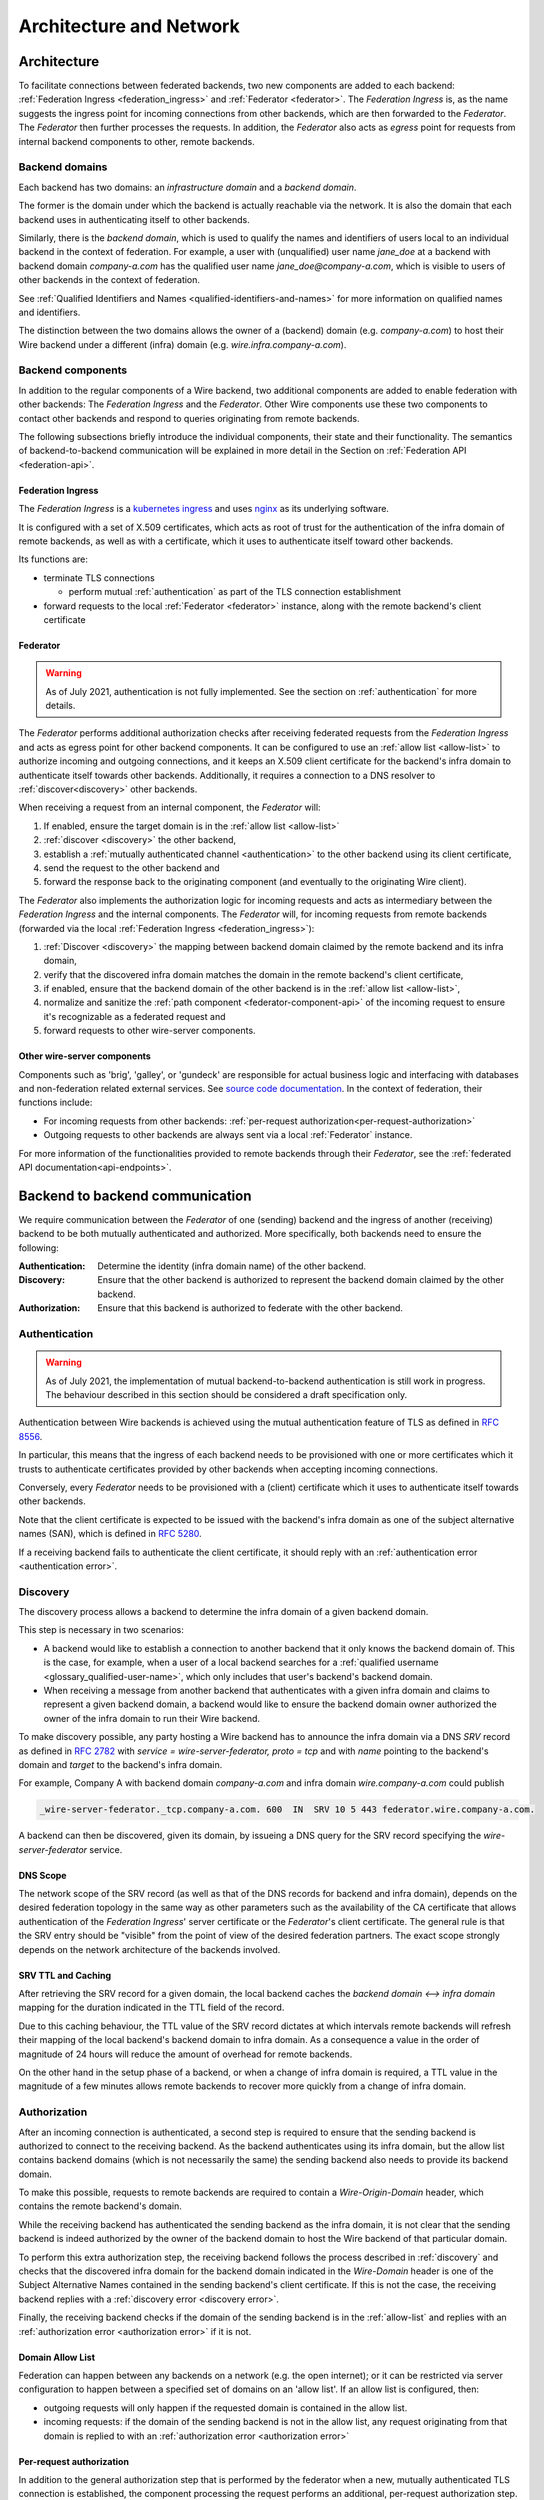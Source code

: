 Architecture and Network
=========================

Architecture
-------------

To facilitate connections between federated backends, two new components are
added to each backend: :ref:`Federation Ingress <federation_ingress>` and
:ref:`Federator <federator>`. The `Federation Ingress` is, as the name suggests
the ingress point for incoming connections from other backends, which are then
forwarded to the `Federator`. The `Federator` then further processes the
requests. In addition, the `Federator` also acts as *egress* point for requests
from internal backend components to other, remote backends.

.. image:: img/federated-backend-architecture.png
   :width: 100%


Backend domains
^^^^^^^^^^^^^^^

Each backend has two domains: an `infrastructure domain` and a `backend domain`.

The former is the domain under which the backend is actually reachable via the
network. It is also the domain that each backend uses in authenticating itself
to other backends.

Similarly, there is the `backend domain`, which is used to qualify the names and
identifiers of users local to an individual backend in the context of
federation. For example, a user with (unqualified) user name `jane_doe` at a
backend with backend domain `company-a.com` has the qualified user name
`jane_doe@company-a.com`, which is visible to users of other backends in the
context of federation.

See :ref:`Qualified Identifiers and Names <qualified-identifiers-and-names>` for
more information on qualified names and identifiers.

The distinction between the two domains allows the owner of a (backend) domain
(e.g. `company-a.com`) to host their Wire backend under a different (infra)
domain (e.g. `wire.infra.company-a.com`).


Backend components
^^^^^^^^^^^^^^^^^^

In addition to the regular components of a Wire backend, two additional
components are added to enable federation with other backends: The `Federation
Ingress` and the `Federator`. Other Wire components use these two components to
contact other backends and respond to queries originating from remote backends.

The following subsections briefly introduce the individual components, their
state and their functionality. The semantics of backend-to-backend communication
will be explained in more detail in the Section on :ref:`Federation API
<federation-api>`.

.. _federation_ingress:

Federation Ingress
~~~~~~~~~~~~~~~~~~

The `Federation Ingress` is a `kubernetes ingress
<https://kubernetes.io/docs/concepts/services-networking/ingress/>`_ and uses
`nginx <https://nginx.org/en/>`_ as its underlying software.

It is configured with a set of X.509 certificates, which acts as root of trust
for the authentication of the infra domain of remote backends, as well as with a
certificate, which it uses to authenticate itself toward other backends.

Its functions are:

* terminate TLS connections

  - perform mutual :ref:`authentication` as part of the TLS connection
    establishment

* forward requests to the local :ref:`Federator <federator>` instance, along
  with the remote backend's client certificate


.. _federator:

Federator
~~~~~~~~~

.. warning:: As of July 2021, authentication is not fully implemented. See the
             section on :ref:`authentication` for more details.

The `Federator` performs additional authorization checks after receiving
federated requests from the `Federation Ingress` and acts as egress point for
other backend components. It can be configured to use an :ref:`allow list
<allow-list>` to authorize incoming and outgoing connections, and it keeps an
X.509 client certificate for the backend's infra domain to authenticate itself
towards other backends. Additionally, it requires a connection to a DNS resolver
to :ref:`discover<discovery>` other backends.

When receiving a request from an internal component, the `Federator` will:

#. If enabled, ensure the target domain is in the :ref:`allow list <allow-list>`
#. :ref:`discover <discovery>` the other backend,
#. establish a :ref:`mutually authenticated channel <authentication>` to the
   other backend using its client certificate,
#. send the request to the other backend and
#. forward the response back to the originating component (and eventually to the
   originating Wire client).

The `Federator` also implements the authorization logic for incoming requests and
acts as intermediary between the `Federation Ingress` and the internal
components. The `Federator` will, for incoming requests from remote backends
(forwarded via the local :ref:`Federation Ingress <federation_ingress>`):

#. :ref:`Discover <discovery>` the mapping between backend domain claimed by the
   remote backend and its infra domain,
#. verify that the discovered infra domain matches the domain in the remote
   backend's client certificate,
#. if enabled, ensure that the backend domain of the other backend is in the
   :ref:`allow list <allow-list>`,
#. normalize and sanitize the :ref:`path component <federator-component-api>` of
   the incoming request to ensure it's recognizable as a federated request and
#. forward requests to other wire-server components.

.. _other-wire-server:

Other wire-server components
~~~~~~~~~~~~~~~~~~~~~~~~~~~~

Components such as 'brig', 'galley', or 'gundeck' are responsible for actual
business logic and interfacing with databases and non-federation related
external services. See `source code documentation
<https://github.com/wireapp/wire-server>`_. In the context of federation, their
functions include:

* For incoming requests from other backends:  :ref:`per-request authorization<per-request-authorization>`
* Outgoing requests to other backends are always sent via a local :ref:`Federator` instance.

For more information of the functionalities provided to remote backends through
their `Federator`, see the :ref:`federated API documentation<api-endpoints>`.


Backend to backend communication
--------------------------------------------

We require communication between the `Federator` of one (sending) backend and
the ingress of another (receiving) backend to be both mutually authenticated and
authorized. More specifically, both backends need to ensure the following:

:Authentication: Determine the identity (infra domain name) of the other
                 backend.
:Discovery: Ensure that the other backend is authorized to represent the backend
            domain claimed by the other backend.
:Authorization: Ensure that this backend is authorized to federate with the
                other backend.


.. _authentication:

Authentication
^^^^^^^^^^^^^^

.. warning:: As of July 2021, the implementation of mutual backend-to-backend
             authentication is still work in progress. The behaviour described
             in this section should be considered a draft specification only.

Authentication between Wire backends is achieved using the mutual authentication
feature of TLS as defined in `RFC 8556 <https://tools.ietf.org/html/rfc8446>`_.

In particular, this means that the ingress of each backend needs to be
provisioned with one or more certificates which it trusts to authenticate
certificates provided by other backends when accepting incoming connections.

Conversely, every `Federator` needs to be provisioned with a (client)
certificate which it uses to authenticate itself towards other backends.

Note that the client certificate is expected to be issued with the backend's
infra domain as one of the subject alternative names (SAN), which is defined in
`RFC 5280 <https://tools.ietf.org/html/rfc5280>`_.

If a receiving backend fails to authenticate the client certificate, it should
reply with an :ref:`authentication error <authentication error>`.


.. _discovery:

Discovery
^^^^^^^^^

The discovery process allows a backend to determine the infra domain of a given
backend domain.

This step is necessary in two scenarios:

* A backend would like to establish a connection to another backend that it only
  knows the backend domain of. This is the case, for example, when a user of a
  local backend searches for a :ref:`qualified username <glossary_qualified-user-name>`,
  which only includes that user's backend's backend domain.
* When receiving a message from another backend that authenticates with a given
  infra domain and claims to represent a given backend domain, a backend would
  like to ensure the backend domain owner authorized the owner of the infra
  domain to run their Wire backend.

To make discovery possible, any party hosting a Wire backend has to announce the
infra domain via a DNS `SRV` record as defined in `RFC 2782
<https://tools.ietf.org/html/rfc2782>`_ with `service = wire-server-federator,
proto = tcp` and with `name` pointing to the backend's domain and `target` to
the backend's infra domain.

For example, Company A with backend domain `company-a.com` and infra domain
`wire.company-a.com` could publish

.. code-block:: bash

   _wire-server-federator._tcp.company-a.com. 600  IN  SRV 10 5 443 federator.wire.company-a.com.

A backend can then be discovered, given its domain, by issueing a DNS query for
the SRV record specifying the `wire-server-federator` service.

DNS Scope
~~~~~~~~~

The network scope of the SRV record (as well as that of the DNS records for
backend and infra domain), depends on the desired federation topology in the
same way as other parameters such as the availability of the CA certificate that
allows authentication of the `Federation Ingress`' server certificate or the
`Federator`'s client certificate. The general rule is that the SRV entry should
be "visible" from the point of view of the desired federation partners. The
exact scope strongly depends on the network architecture of the backends
involved.

SRV TTL and Caching
~~~~~~~~~~~~~~~~~~~

After retrieving the SRV record for a given domain, the local backend caches the
`backend domain <--> infra domain` mapping for the duration indicated in the TTL
field of the record.

Due to this caching behaviour, the TTL value of the SRV record dictates at which
intervals remote backends will refresh their mapping of the local backend's
backend domain to infra domain. As a consequence a value in the order of
magnitude of 24 hours will reduce the amount of overhead for remote backends.

On the other hand in the setup phase of a backend, or when a change of infra
domain is required, a TTL value in the magnitude of a few minutes allows remote
backends to recover more quickly from a change of infra domain.

.. _authorization:

Authorization
^^^^^^^^^^^^^

After an incoming connection is authenticated, a second step is required to
ensure that the sending backend is authorized to connect to the receiving
backend. As the backend authenticates using its infra domain, but the allow list
contains backend domains (which is not necessarily the same) the sending backend
also needs to provide its backend domain.

To make this possible, requests to remote backends are required to contain a
`Wire-Origin-Domain` header, which contains the remote backend's domain.

While the receiving backend has authenticated the sending backend as the infra
domain, it is not clear that the sending backend is indeed authorized by the
owner of the backend domain to host the Wire backend of that particular domain.

To perform this extra authorization step, the receiving backend follows the
process described in :ref:`discovery` and checks that the discovered infra
domain for the backend domain indicated in the `Wire-Domain` header is one of
the Subject Alternative Names contained in the sending backend's client
certificate. If this is not the case, the receiving backend replies with a
:ref:`discovery error <discovery error>`.

Finally, the receiving backend checks if the domain of the sending backend is in
the :ref:`allow-list` and replies with an :ref:`authorization error
<authorization error>` if it is not.

.. _allow-list:

Domain Allow List
~~~~~~~~~~~~~~~~~

Federation can happen between any backends on a network (e.g. the open
internet); or it can be restricted via server configuration to happen between a
specified set of domains on an 'allow list'. If an allow list is configured,
then:

* outgoing requests will only happen if the requested domain is contained in the allow list.
* incoming requests: if the domain of the sending backend is not in the allow
  list, any request originating from that domain is replied to with an
  :ref:`authorization error <authorization error>`


.. _per-request-authorization:

Per-request authorization
~~~~~~~~~~~~~~~~~~~~~~~~~

In addition to the general authorization step that is performed by the federator
when a new, mutually authenticated TLS connection is established, the component
processing the request performs an additional, per-request authorization step.

How this step is performed depends on the API endpoint, the contents of the
request and the context in which it is made.

See the documentation of the individual :ref:`API endpoints <api-endpoints>` for
details.


Example
^^^^^^^

The following is an example for the message and information flow between a
backend with backend domain `a.com` and infra domain `infra.a.com` and another
backend with backend domain `b.com` and infra domain `infra.b.com`.

The content and format of the message is meant to be representative. For the
definitions of the actual payloads, please see the :ref:`federation
API<federation-api>` section.

The scenario is that the brig at `infra.a.com` has received a user search
request from `Alice`, one of its clients.

.. image:: img/federation-flow.png
   :width: 100%



..
  paths to images are currently listed at the end of the file. If you prefer to specify them directly in the paragraph they are used, that is also fine.
